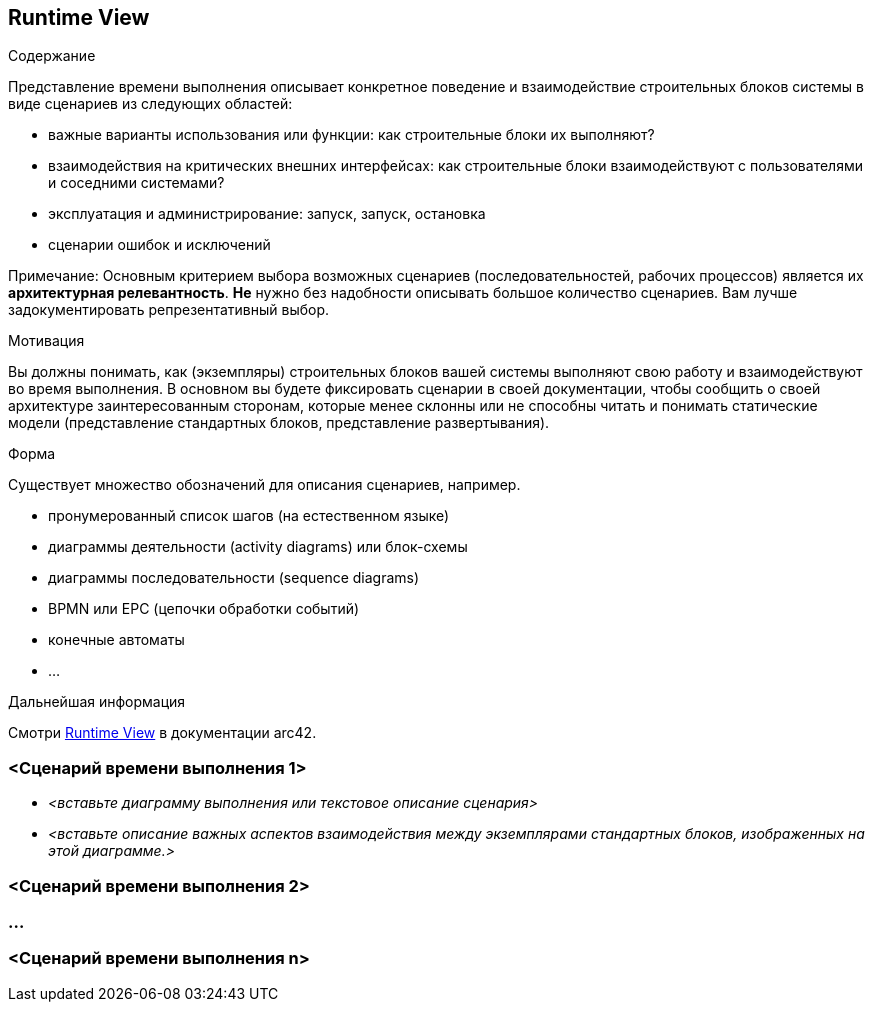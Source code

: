 ifndef::imagesdir[:imagesdir: ../images]

[[section-runtime-view]]
== Runtime View

[role="arc42help"]
****
.Содержание
Представление времени выполнения описывает конкретное поведение и взаимодействие строительных блоков системы в виде сценариев из следующих областей:

* важные варианты использования или функции: как строительные блоки их выполняют?
* взаимодействия на критических внешних интерфейсах: как строительные блоки взаимодействуют с пользователями и соседними системами?
* эксплуатация и администрирование: запуск, запуск, остановка
* сценарии ошибок и исключений

Примечание: Основным критерием выбора возможных сценариев (последовательностей, рабочих процессов) является их *архитектурная релевантность*.
*Не* нужно без надобности описывать большое количество сценариев.
Вам лучше задокументировать репрезентативный выбор.

.Мотивация
Вы должны понимать, как (экземпляры) строительных блоков вашей системы выполняют свою работу и взаимодействуют во время выполнения.
В основном вы будете фиксировать сценарии в своей документации, чтобы сообщить о своей архитектуре заинтересованным сторонам, которые менее склонны или не способны читать и понимать статические модели (представление стандартных блоков, представление развертывания).

.Форма
Существует множество обозначений для описания сценариев, например.

* пронумерованный список шагов (на естественном языке)
* диаграммы деятельности (activity diagrams) или блок-схемы
* диаграммы последовательности (sequence diagrams)
* BPMN или EPC (цепочки обработки событий)
* конечные автоматы
* ...

.Дальнейшая информация
Смотри https://docs.arc42.org/section-6/[Runtime View] в документации arc42.

****

=== <Сценарий времени выполнения 1>

* _<вставьте диаграмму выполнения или текстовое описание сценария>_
* _<вставьте описание важных аспектов взаимодействия между экземплярами стандартных блоков, изображенных на этой диаграмме.>_

=== <Сценарий времени выполнения 2>

=== ...

=== <Сценарий времени выполнения n>
